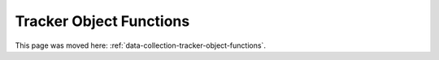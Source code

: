 Tracker Object Functions
========================

This page was moved here: :ref:`data-collection-tracker-object-functions`.